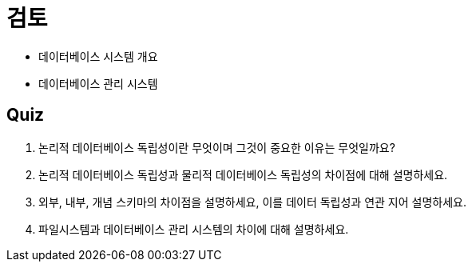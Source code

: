 = 검토

* 데이터베이스 시스템 개요
* 데이터베이스 관리 시스템

== Quiz

1.	논리적 데이터베이스 독립성이란 무엇이며 그것이 중요한 이유는 무엇일까요?
2.	논리적 데이터베이스 독립성과 물리적 데이터베이스 독립성의 차이점에 대해 설명하세요.
3.	외부, 내부, 개념 스키마의 차이점을 설명하세요, 이를 데이터 독립성과 연관 지어 설명하세요.
4.	파일시스템과 데이터베이스 관리 시스템의 차이에 대해 설명하세요.
